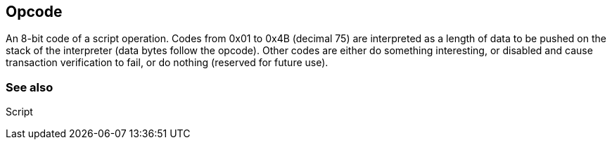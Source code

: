 == Opcode

An 8-bit code of a script operation. Codes from 0x01 to 0x4B (decimal 75) are interpreted as a length of data to be pushed on the stack of the interpreter (data bytes follow the opcode). Other codes are either do something interesting, or disabled and cause transaction verification to fail, or do nothing (reserved for future use).

=== See also

Script